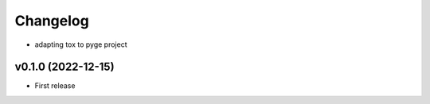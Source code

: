 
Changelog
=========

* adapting tox to pyge project

v0.1.0 (2022-12-15)
------------------------------------------------------------

* First release

